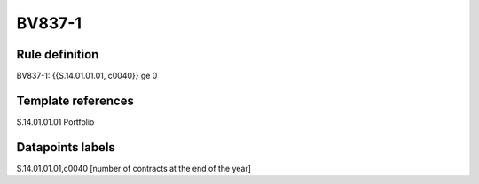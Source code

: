=======
BV837-1
=======

Rule definition
---------------

BV837-1: {{S.14.01.01.01, c0040}} ge 0


Template references
-------------------

S.14.01.01.01 Portfolio


Datapoints labels
-----------------

S.14.01.01.01,c0040 [number of contracts at the end of the year]



